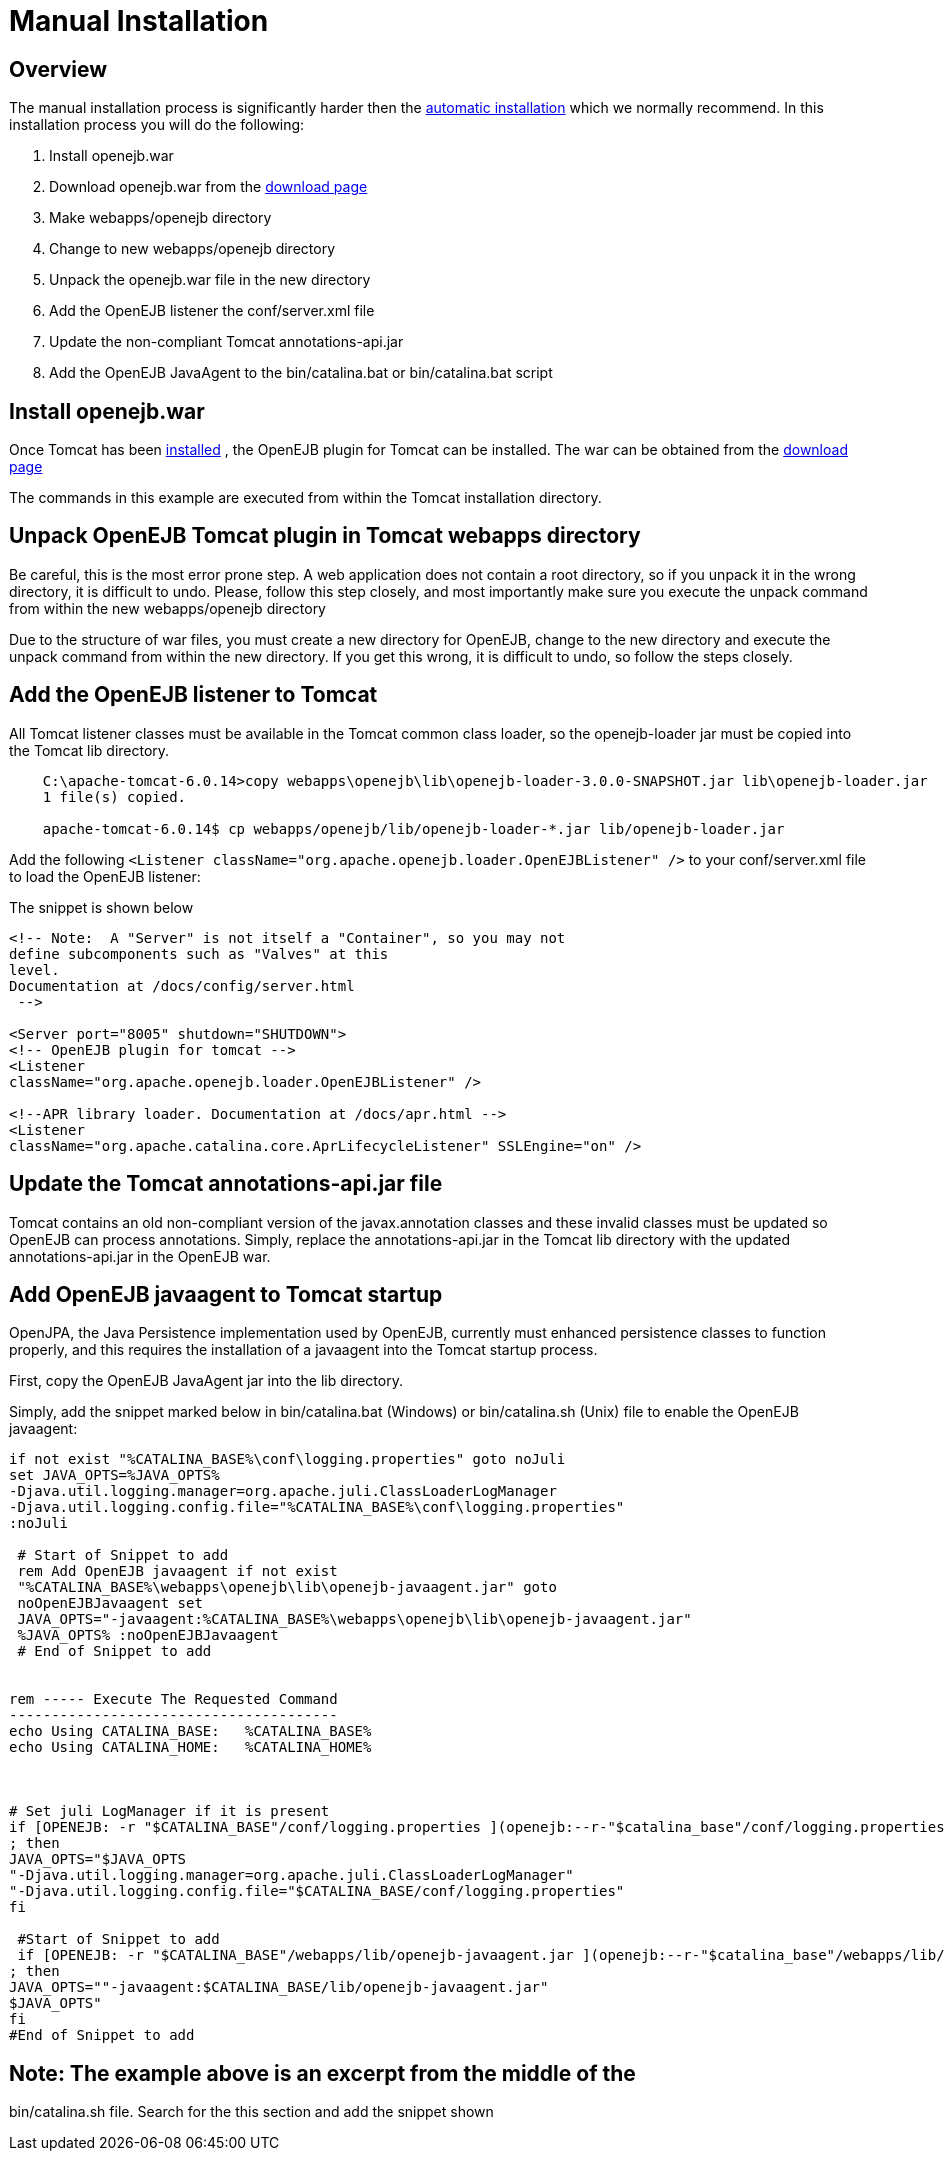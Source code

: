 = Manual Installation
:index-group: OpenEJB Standalone Server
:jbake-date: 2018-12-05
:jbake-type: page
:jbake-status: published

== Overview

The manual installation process is significantly harder then the xref:{common-vc}::tomcat.adoc[automatic installation] which we normally recommend.
In this installation process you will do the following:

[arabic]
. Install openejb.war
. Download openejb.war from the
http://tomee.apache.org/downloads.html[download page]
. Make webapps/openejb directory
. Change to new webapps/openejb directory
. Unpack the openejb.war file in the new directory
. Add the OpenEJB listener the conf/server.xml file
. Update the non-compliant Tomcat annotations-api.jar
. Add the OpenEJB JavaAgent to the bin/catalina.bat or bin/catalina.bat script

== Install openejb.war

Once Tomcat has been xref:{common-vc}::tomcat-installation.adoc[installed] , the OpenEJB plugin for Tomcat can be installed.
The war can be obtained from the xref:{common-vc}::download-ng.adoc[download page]

The commands in this example are executed from within the Tomcat installation directory.

== Unpack OpenEJB Tomcat plugin in Tomcat webapps directory

Be careful, this is the most error prone step.
A web application does not contain a root directory, so if you unpack it in the wrong directory, it is difficult to undo.
Please, follow this step closely, and most importantly make sure you execute the unpack command from within the new webapps/openejb directory

Due to the structure of war files, you must create a new directory for OpenEJB, change to the new directory and execute the unpack command from within the new directory.
If you get this wrong, it is difficult to undo, so follow the steps closely.

== Add the OpenEJB listener to Tomcat

All Tomcat listener classes must be available in the Tomcat common class loader, so the openejb-loader jar must be copied into the Tomcat lib directory.

[source,java]
----
    C:\apache-tomcat-6.0.14>copy webapps\openejb\lib\openejb-loader-3.0.0-SNAPSHOT.jar lib\openejb-loader.jar
    1 file(s) copied.

    apache-tomcat-6.0.14$ cp webapps/openejb/lib/openejb-loader-*.jar lib/openejb-loader.jar
----

Add the following
`<Listener className="org.apache.openejb.loader.OpenEJBListener" />` to your conf/server.xml file to load the OpenEJB listener:

The snippet is shown below

[source,xml]
----
<!-- Note:  A "Server" is not itself a "Container", so you may not
define subcomponents such as "Valves" at this
level.
Documentation at /docs/config/server.html
 -->

<Server port="8005" shutdown="SHUTDOWN">
<!-- OpenEJB plugin for tomcat -->
<Listener
className="org.apache.openejb.loader.OpenEJBListener" />

<!--APR library loader. Documentation at /docs/apr.html -->
<Listener
className="org.apache.catalina.core.AprLifecycleListener" SSLEngine="on" />
----

== Update the Tomcat annotations-api.jar file

Tomcat contains an old non-compliant version of the javax.annotation classes and these invalid classes must be updated so OpenEJB can process annotations.
Simply, replace the annotations-api.jar in the Tomcat lib directory with the updated annotations-api.jar in the OpenEJB war.

== Add OpenEJB javaagent to Tomcat startup

OpenJPA, the Java Persistence implementation used by OpenEJB, currently must enhanced persistence classes to function properly, and this requires the installation of a javaagent into the Tomcat startup process.

First, copy the OpenEJB JavaAgent jar into the lib directory.

Simply, add the snippet marked below in bin/catalina.bat (Windows) or bin/catalina.sh (Unix) file to enable the OpenEJB javaagent:

[source,properties]
----
if not exist "%CATALINA_BASE%\conf\logging.properties" goto noJuli
set JAVA_OPTS=%JAVA_OPTS%
-Djava.util.logging.manager=org.apache.juli.ClassLoaderLogManager
-Djava.util.logging.config.file="%CATALINA_BASE%\conf\logging.properties"
:noJuli

 # Start of Snippet to add
 rem Add OpenEJB javaagent if not exist
 "%CATALINA_BASE%\webapps\openejb\lib\openejb-javaagent.jar" goto
 noOpenEJBJavaagent set
 JAVA_OPTS="-javaagent:%CATALINA_BASE%\webapps\openejb\lib\openejb-javaagent.jar"
 %JAVA_OPTS% :noOpenEJBJavaagent
 # End of Snippet to add


rem ----- Execute The Requested Command
---------------------------------------
echo Using CATALINA_BASE:   %CATALINA_BASE%
echo Using CATALINA_HOME:   %CATALINA_HOME%



# Set juli LogManager if it is present
if [OPENEJB: -r "$CATALINA_BASE"/conf/logging.properties ](openejb:--r-"$catalina_base"/conf/logging.properties-.html)
; then
JAVA_OPTS="$JAVA_OPTS
"-Djava.util.logging.manager=org.apache.juli.ClassLoaderLogManager"
"-Djava.util.logging.config.file="$CATALINA_BASE/conf/logging.properties"
fi

 #Start of Snippet to add
 if [OPENEJB: -r "$CATALINA_BASE"/webapps/lib/openejb-javaagent.jar ](openejb:--r-"$catalina_base"/webapps/lib/openejb-javaagent.jar-.html)
; then
JAVA_OPTS=""-javaagent:$CATALINA_BASE/lib/openejb-javaagent.jar"
$JAVA_OPTS"
fi
#End of Snippet to add
----

== Note: The example above is an excerpt from the middle of the

bin/catalina.sh file.
Search for the this section and add the snippet shown
